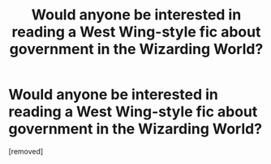 #+TITLE: Would anyone be interested in reading a West Wing-style fic about government in the Wizarding World?

* Would anyone be interested in reading a West Wing-style fic about government in the Wizarding World?
:PROPERTIES:
:Author: jdotcole
:Score: 1
:DateUnix: 1355207248.0
:DateShort: 2012-Dec-11
:END:
[removed]

